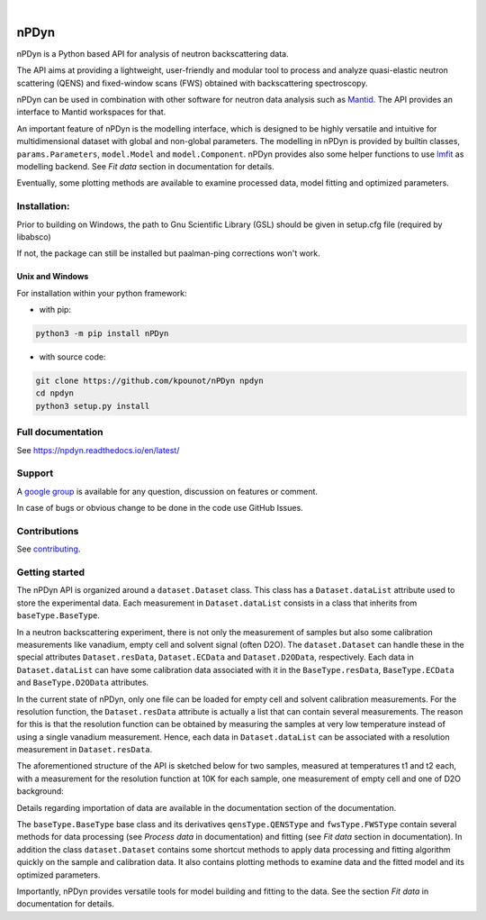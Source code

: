.. image:: https://readthedocs.org/projects/npdyn/badge/?version=latest
    :target: https://npdyn.readthedocs.io/en/latest/?badge=latest
    :alt: Documentation Status

.. image:: https://circleci.com/gh/kpounot/nPDyn.svg?style=svg
    :target: https://circleci.com/gh/kpounot/nPDyn

.. image:: https://codecov.io/gh/kpounot/nPDyn/branch/master/graph/badge.svg
    :target: https://codecov.io/gh/kpounot/nPDyn

.. image:: https://app.codacy.com/project/badge/Grade/c7300a6a87b54eebb887c6acadb4672e
    :target: https://www.codacy.com/gh/kpounot/nPDyn/dashboard?utm_source=github.com&amp;utm_medium=referral&amp;utm_content=kpounot/nPDyn&amp;utm_campaign=Badge_Grade

|

.. image:: https://img.shields.io/pypi/v/nPDyn.svg
   :target: https://pypi.org/project/nPDyn



nPDyn
=====
nPDyn is a Python based API for analysis of neutron backscattering data.

The API aims at providing a lightweight, user-friendly and modular tool
to process and analyze quasi-elastic neutron scattering (QENS) and
fixed-window scans (FWS) obtained with backscattering spectroscopy.

nPDyn can be used in combination with other software for neutron data analysis
such as `Mantid <https://www.mantidproject.org>`_. The API provides an interface
to Mantid workspaces for that.

An important feature of nPDyn is the modelling interface, which is designed
to be highly versatile and intuitive for multidimensional dataset with global
and non-global parameters.
The modelling in nPDyn is provided by builtin classes,
``params.Parameters``, ``model.Model`` and
``model.Component``.
nPDyn provides also some helper functions to use
`lmfit <https://lmfit.github.io/lmfit-py/>`_ as modelling backend.
See *Fit data* section in documentation for details.

Eventually, some plotting methods are available to examine processed data,
model fitting and optimized parameters.


Installation:
-------------
Prior to building on Windows, the path to Gnu Scientific Library (GSL) should
be given in setup.cfg file (required by libabsco)

If not, the package can still be installed but paalman-ping corrections won't
work.


Unix and Windows
^^^^^^^^^^^^^^^^
For installation within your python framework:

- with pip:

.. code:: bash

    python3 -m pip install nPDyn

- with source code:

.. code:: bash

    git clone https://github.com/kpounot/nPDyn npdyn
    cd npdyn
    python3 setup.py install


Full documentation
------------------
See https://npdyn.readthedocs.io/en/latest/


Support
-------
A `google group <https://groups.google.com/g/npdyn>`_ is available for any
question, discussion on features or comment.

In case of bugs or obvious change to be done in the code use GitHub Issues.


Contributions
-------------
See `contributing <https://github.com/kpounot/nPDyn/blob/master/contributing.rst>`_.


Getting started
---------------
The nPDyn API is organized around a ``dataset.Dataset`` class.
This class has a ``Dataset.dataList`` attribute used to store the experimental
data. Each measurement in ``Dataset.dataList`` consists in a class that
inherits from ``baseType.BaseType``.

In a neutron backscattering experiment, there is not only the measurement of
samples but also some calibration measurements like vanadium, empty cell
and solvent signal (often D2O).
The ``dataset.Dataset`` can handle these in the special attributes
``Dataset.resData``, ``Dataset.ECData`` and ``Dataset.D2OData``, respectively.
Each data in ``Dataset.dataList`` can have some calibration data associated
with it in the ``BaseType.resData``, ``BaseType.ECData``
and ``BaseType.D2OData`` attributes.

In the current state of nPDyn, only one file can be loaded for empty cell
and solvent calibration measurements. For the resolution function, the
``Dataset.resData`` attribute is actually a list that can contain
several measurements. The reason for this is that the resolution
function can be obtained by measuring the samples at very low temperature
instead of using a single vanadium measurement. Hence, each data in
``Dataset.dataList`` can be associated with a resolution measurement
in ``Dataset.resData``.

The aforementioned structure of the API is sketched below for two samples,
measured at temperatures t1 and t2 each,
with a measurement for the resolution function at 10K for each sample,
one measurement of empty cell and one of D2O background:

.. image:: docs/fig/sketch_structure_01.png
    :width: 600

Details regarding importation of data are available in the documentation
section of the documentation.

The ``baseType.BaseType`` base class and its derivatives
``qensType.QENSType`` and ``fwsType.FWSType`` contain
several methods for data processing (see *Process data* in documentation) and
fitting (see *Fit data* section in documentation).
In addition the class ``dataset.Dataset`` contains some shortcut
methods to apply data processing and fitting algorithm quickly on the
sample and calibration data. It also contains plotting methods to examine
data and the fitted model and its optimized parameters.

Importantly, nPDyn provides versatile tools for model building and fitting
to the data. See the section *Fit data* in documentation for details.

